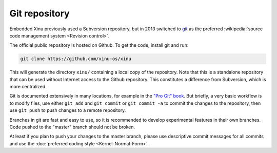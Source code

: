 Git repository
==============

Embedded Xinu previously used a Subversion repository, but in 2013
switched to `git <http://git-scm.com/>`__ as the preferred
:wikipedia:`source code management system <Revision control>`.

The official public repository is hosted on Github. To get the code,
install git and run:

.. code-block:: none

    git clone https://github.com/xinu-os/xinu

This will generate the directory ``xinu/`` containing a local copy of
the repository. Note that this is a standalone repository that can be
used without Internet access to the Github repository. This constitutes
a difference from Subversion, which is more centralized.

Git is documented extensively in many locations, for example in the
`"Pro Git" book <http://git-scm.com/book>`__. But briefly, a very
basic workflow is to modify files, use either ``git add`` and ``git
commit`` or ``git commit -a`` to commit the changes to the repository,
then use ``git push`` to push changes to a remote repository.

Branches in git are fast and easy to use, so it is recommended to
develop experimental features in their own branches. Code pushed to
the "master" branch should not be broken.

At least if you plan to push your changes to the master branch, please
use descriptive commit messages for all commits and use the
:doc:`preferred coding style <Kernel-Normal-Form>`.
